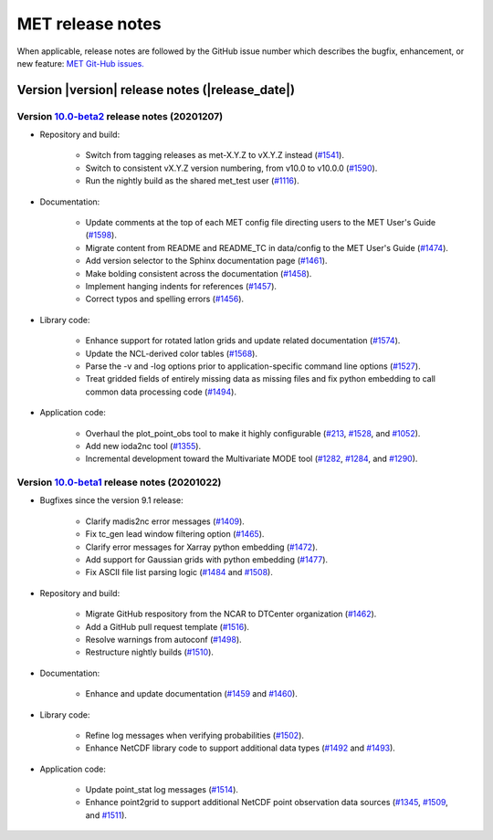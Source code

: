 MET release notes
_________________

When applicable, release notes are followed by the GitHub issue number which
describes the bugfix, enhancement, or new feature: `MET Git-Hub issues. <https://github.com/dtcenter/MET/issues>`_

Version |version| release notes (|release_date|)
------------------------------------------------

Version `10.0-beta2 <https://github.com/dtcenter/MET/projects/24>`_ release notes (20201207)
^^^^^^^^^^^^^^^^^^^^^^^^^^^^^^^^^^^^^^^^^^^^^^^^^^^^^^^^^^^^^^^^^^^^^^^^^^^^^^^^^^^^^^^^^^^^

* Repository and build:

   * Switch from tagging releases as met-X.Y.Z to vX.Y.Z instead (`#1541 <http://github.com/dtcenter/MET/issues/1541>`_).
   * Switch to consistent vX.Y.Z version numbering, from v10.0 to v10.0.0 (`#1590 <http://github.com/dtcenter/MET/issues/1590>`_).
   * Run the nightly build as the shared met_test user (`#1116 <http://github.com/dtcenter/MET/issues/1116>`_).

* Documentation:
  
   * Update comments at the top of each MET config file directing users to the MET User's Guide (`#1598 <http://github.com/dtcenter/MET/issues/1598>`_).
   * Migrate content from README and README_TC in data/config to the MET User's Guide (`#1474 <http://github.com/dtcenter/MET/issues/1474>`_).
   * Add version selector to the Sphinx documentation page (`#1461 <http://github.com/dtcenter/MET/issues/1461>`_).
   * Make bolding consistent across the documentation (`#1458 <http://github.com/dtcenter/MET/issues/1458>`_).
   * Implement hanging indents for references (`#1457 <http://github.com/dtcenter/MET/issues/1457>`_).
   * Correct typos and spelling errors (`#1456 <http://github.com/dtcenter/MET/issues/1456>`_).

* Library code:
  
   * Enhance support for rotated latlon grids and update related documentation (`#1574 <http://github.com/dtcenter/MET/issues/1574>`_).
   * Update the NCL-derived color tables (`#1568 <http://github.com/dtcenter/MET/issues/1568>`_).
   * Parse the -v and -log options prior to application-specific command line options (`#1527 <http://github.com/dtcenter/MET/issues/1527>`_).
   * Treat gridded fields of entirely missing data as missing files and fix python embedding to call common data processing code (`#1494 <http://github.com/dtcenter/MET/issues/1494>`_).
  
* Application code:
  
   * Overhaul the plot_point_obs tool to make it highly configurable (`#213 <http://github.com/dtcenter/MET/issues/213>`_, `#1528 <http://github.com/dtcenter/MET/issues/1528>`_, and `#1052 <http://github.com/dtcenter/MET/issues/1052>`_).
   * Add new ioda2nc tool (`#1355 <http://github.com/dtcenter/MET/issues/1355>`_).
   * Incremental development toward the Multivariate MODE tool (`#1282 <http://github.com/dtcenter/MET/issues/1282>`_, `#1284 <http://github.com/dtcenter/MET/issues/1284>`_, and `#1290 <http://github.com/dtcenter/MET/issues/1290>`_).

Version `10.0-beta1 <https://github.com/dtcenter/MET/projects/20>`_ release notes (20201022)
^^^^^^^^^^^^^^^^^^^^^^^^^^^^^^^^^^^^^^^^^^^^^^^^^^^^^^^^^^^^^^^^^^^^^^^^^^^^^^^^^^^^^^^^^^^^

* Bugfixes since the version 9.1 release:
  
   * Clarify madis2nc error messages (`#1409 <http://github.com/dtcenter/MET/issues/1409>`_).
     
   * Fix tc_gen lead window filtering option (`#1465 <http://github.com/dtcenter/MET/issues/1465>`_).
     
   * Clarify error messages for Xarray python embedding (`#1472 <http://github.com/dtcenter/MET/issues/1472>`_).
     
   * Add support for Gaussian grids with python embedding (`#1477 <http://github.com/dtcenter/MET/issues/1477>`_).
     
   * Fix ASCII file list parsing logic (`#1484 <http://github.com/dtcenter/MET/issues/1484>`_ and `#1508 <http://github.com/dtcenter/MET/issues/1508>`_).

* Repository and build:
  
   * Migrate GitHub respository from the NCAR to DTCenter organization (`#1462 <http://github.com/dtcenter/MET/issues/1462>`_).
     
   * Add a GitHub pull request template (`#1516 <http://github.com/dtcenter/MET/issues/1516>`_).
     
   * Resolve warnings from autoconf (`#1498 <http://github.com/dtcenter/MET/issues/1498>`_).
     
   * Restructure nightly builds (`#1510 <http://github.com/dtcenter/MET/issues/1510>`_).

* Documentation:
  
   * Enhance and update documentation (`#1459 <http://github.com/dtcenter/MET/issues/1459>`_ and `#1460 <http://github.com/dtcenter/MET/issues/1460>`_).

* Library code:
  
   * Refine log messages when verifying probabilities (`#1502 <http://github.com/dtcenter/MET/issues/1502>`_).
     
   * Enhance NetCDF library code to support additional data types (`#1492 <http://github.com/dtcenter/MET/issues/1492>`_ and `#1493 <http://github.com/dtcenter/MET/issues/1493>`_).

* Application code:
  
   * Update point_stat log messages (`#1514 <http://github.com/dtcenter/MET/issues/1514>`_).
     
   * Enhance point2grid to support additional NetCDF point observation data sources (`#1345 <http://github.com/dtcenter/MET/issues/1345>`_, `#1509 <http://github.com/dtcenter/MET/issues/1509>`_, and `#1511 <http://github.com/dtcenter/MET/issues/1511>`_).

